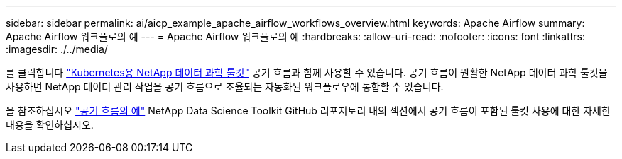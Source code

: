 ---
sidebar: sidebar 
permalink: ai/aicp_example_apache_airflow_workflows_overview.html 
keywords: Apache Airflow 
summary: Apache Airflow 워크플로의 예 
---
= Apache Airflow 워크플로의 예
:hardbreaks:
:allow-uri-read: 
:nofooter: 
:icons: font
:linkattrs: 
:imagesdir: ./../media/


[role="lead"]
를 클릭합니다 https://github.com/NetApp/netapp-data-science-toolkit/tree/main/Kubernetes["Kubernetes용 NetApp 데이터 과학 툴킷"] 공기 흐름과 함께 사용할 수 있습니다. 공기 흐름이 원활한 NetApp 데이터 과학 툴킷을 사용하면 NetApp 데이터 관리 작업을 공기 흐름으로 조율되는 자동화된 워크플로우에 통합할 수 있습니다.

을 참조하십시오 https://github.com/NetApp/netapp-data-science-toolkit/tree/main/Kubernetes/Examples/Airflow["공기 흐름의 예"] NetApp Data Science Toolkit GitHub 리포지토리 내의 섹션에서 공기 흐름이 포함된 툴킷 사용에 대한 자세한 내용을 확인하십시오.
